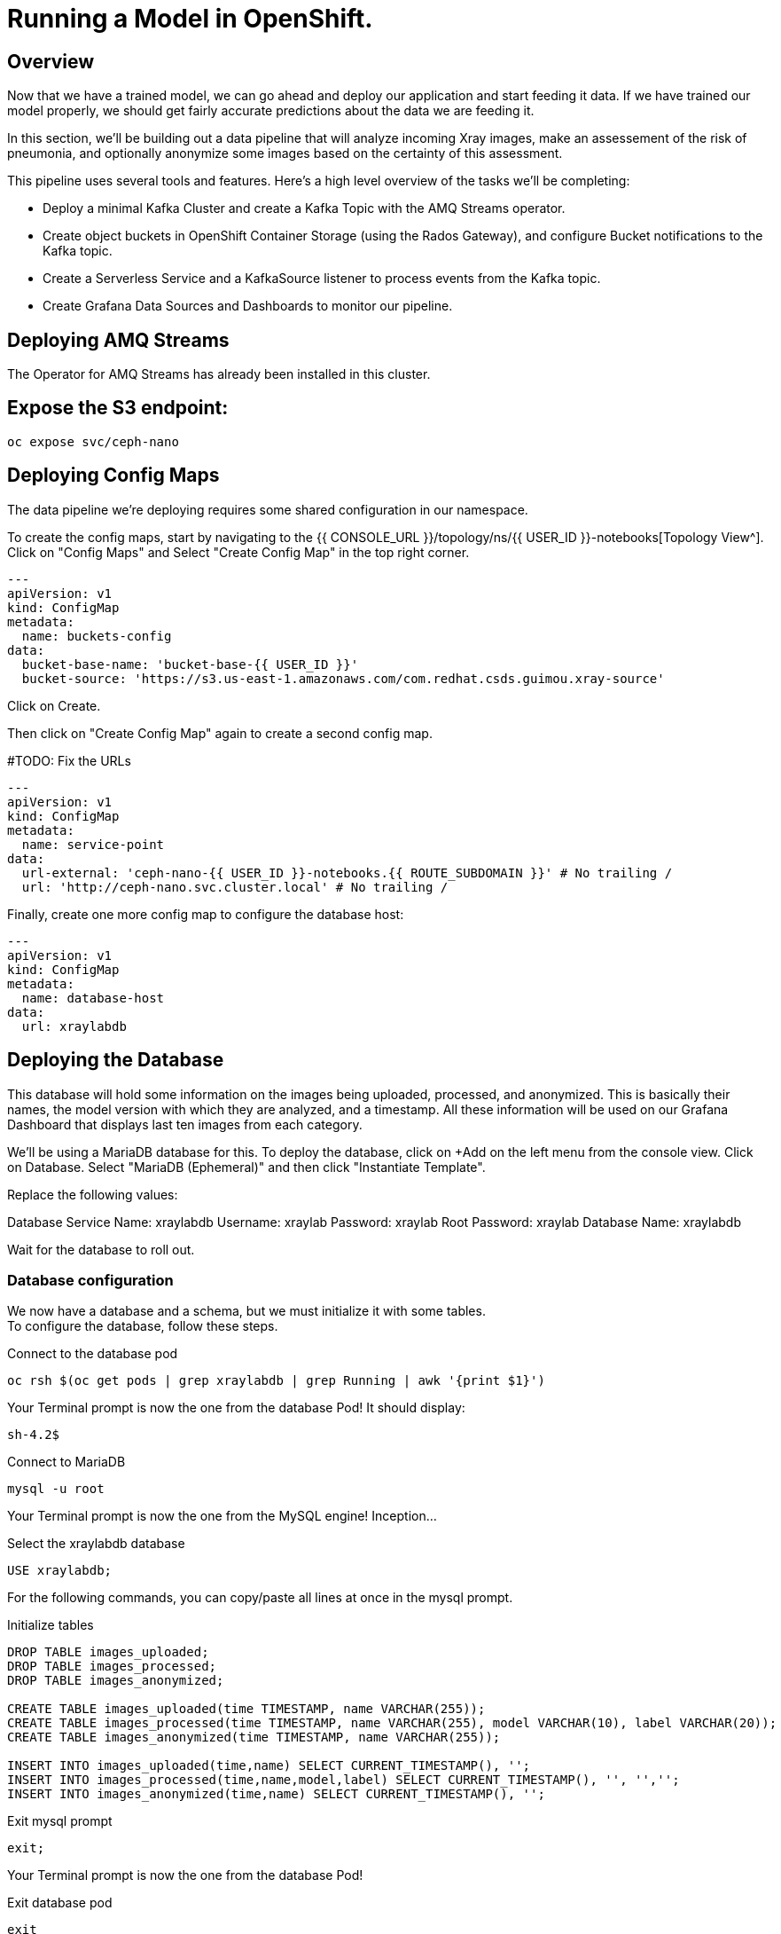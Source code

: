 = Running a Model in OpenShift.

== Overview

Now that we have a trained model, we can go ahead and deploy our application and start feeding it data. If we have trained our model properly, we should get fairly accurate predictions about the data we are feeding it.

In this section, we'll be building out a data pipeline that will analyze incoming Xray images, make an assessement of the risk of pneumonia, and optionally anonymize some images based on the certainty of this assessment.

This pipeline uses several tools and features. Here's a high level overview of the tasks we'll be completing:

 * Deploy a minimal Kafka Cluster and create a Kafka Topic with the AMQ Streams operator.

* Create object buckets in OpenShift Container Storage (using the Rados Gateway), and configure Bucket notifications to the Kafka topic.

* Create a Serverless Service and a KafkaSource listener to process events from the Kafka topic.

* Create Grafana Data Sources and Dashboards to monitor our pipeline.

== Deploying AMQ Streams

The Operator for AMQ Streams has already been installed in this cluster.

== Expose the S3 endpoint:

----
oc expose svc/ceph-nano
----

== Deploying Config Maps

The data pipeline we're deploying requires some shared configuration in our namespace.

To create the config maps, start by navigating to the {{ CONSOLE_URL }}/topology/ns/{{ USER_ID }}-notebooks[Topology View^]. Click on "Config Maps" and Select "Create Config Map" in the top right corner.

[source,yaml,role="copypaste"]
----
---
apiVersion: v1
kind: ConfigMap
metadata:
  name: buckets-config
data:
  bucket-base-name: 'bucket-base-{{ USER_ID }}'
  bucket-source: 'https://s3.us-east-1.amazonaws.com/com.redhat.csds.guimou.xray-source'
----

Click on Create.

Then click on "Create Config Map" again to create a second config map.


#TODO: Fix the URLs

[source,yaml,role="copypaste"]
----
---
apiVersion: v1
kind: ConfigMap
metadata:
  name: service-point
data:
  url-external: 'ceph-nano-{{ USER_ID }}-notebooks.{{ ROUTE_SUBDOMAIN }}' # No trailing /
  url: 'http://ceph-nano.svc.cluster.local' # No trailing /
----

Finally, create one more config map to configure the database host:

[source,yaml,role="copypaste"]
----
---
apiVersion: v1
kind: ConfigMap
metadata:
  name: database-host
data:
  url: xraylabdb
----

== Deploying the Database

This database will hold some information on the images being uploaded, processed, and anonymized. This is basically their names, the model version with which they are analyzed, and a timestamp.
All these information will be used on our Grafana Dashboard that displays last ten images from each category.

We'll be using a MariaDB database for this. To deploy the database, click on +Add on the left menu from the console view. Click on Database. Select "MariaDB (Ephemeral)" and then click "Instantiate Template".

Replace the following values:

Database Service Name: xraylabdb
Username: xraylab
Password: xraylab
Root Password: xraylab
Database Name: xraylabdb

Wait for the database to roll out.

=== Database configuration

We now have a database and a schema, but we must initialize it with some tables. +
To configure the database, follow these steps.

.Connect to the database pod
[source,bash,subs="{markup-in-source}",role=execute]
----
oc rsh $(oc get pods | grep xraylabdb | grep Running | awk '{print $1}')
----

Your Terminal prompt is now the one from the database Pod! It should display:
[source,bash,subs="{markup-in-source}"]
----
sh-4.2$
----

.Connect to MariaDB
[source,bash,subs="{markup-in-source}",role=execute]
----
mysql -u root
----

Your Terminal prompt is now the one from the MySQL engine! Inception...

.Select the xraylabdb database
[source,sql,subs="{markup-in-source}",role=execute]
----
USE xraylabdb;
----

For the following commands, you can copy/paste all lines at once in the mysql prompt. 

.Initialize tables
[source,sql,subs="{markup-in-source}",role=execute]
----
DROP TABLE images_uploaded;
DROP TABLE images_processed;
DROP TABLE images_anonymized;

CREATE TABLE images_uploaded(time TIMESTAMP, name VARCHAR(255));
CREATE TABLE images_processed(time TIMESTAMP, name VARCHAR(255), model VARCHAR(10), label VARCHAR(20));
CREATE TABLE images_anonymized(time TIMESTAMP, name VARCHAR(255));

INSERT INTO images_uploaded(time,name) SELECT CURRENT_TIMESTAMP(), '';
INSERT INTO images_processed(time,name,model,label) SELECT CURRENT_TIMESTAMP(), '', '','';
INSERT INTO images_anonymized(time,name) SELECT CURRENT_TIMESTAMP(), '';
----

.Exit mysql prompt
[source,sql,subs="{markup-in-source}",role=execute]
----
exit;
----

Your Terminal prompt is now the one from the database Pod!

.Exit database pod
[source,bash,subs="{markup-in-source}",role=execute]
----
exit
----

== Create Image Streams

To create the image streams, click on the + in the top right corner.

Add the following YAML:

[source,yaml,role="copypaste"]
----
---
apiVersion: image.openshift.io/v1
kind: ImageStream
metadata:
  name: risk-assessment
spec:
  lookupPolicy:
    local: true
  tags:
    - name: latest
      from:
        kind: DockerImage
        name: 'quay.io/guimou/xraylab-risk-assessment:rhtr_v1.4'
      importPolicy: {}
      referencePolicy:
        type: Source
---
apiVersion: image.openshift.io/v1
kind: ImageStream
metadata:
  name: image-generator
spec:
  lookupPolicy:
    local: true
  tags:
    - name: latest
      from:
        kind: DockerImage
        name: 'quay.io/guimou/xraylab-image-generator:rhtr_v1.4'
      importPolicy: {}
      referencePolicy:
        type: Source
---
apiVersion: image.openshift.io/v1
kind: ImageStream
metadata:
  name: image-server
spec:
  lookupPolicy:
    local: true
  tags:
    - name: latest
      from:
        kind: DockerImage
        name: 'quay.io/guimou/xraylab-image-server:rhtr_v1.4'
      importPolicy: {}
      referencePolicy:
        type: Source
----

== Create the Kafka Cluster and Topic

Let's create a **Kafka cluster**. Click *+Add* on the left, on the _From Catalog_ box on the project overview:

image::kafka-catalog.png[kafka, 700]

Type in `kafka` in the search box, and click on the *Kafka*:

image::kafka-create.png[kafka, 700]

Click on *Create* and you will enter YAML editor that defines a *Kafka* Cluster. Keep the all values as-is then click on *Create* on the botton:

image::kafka-create-detail.png[kafka, 700]

Next, we will create Kafka _Topic_. Click _Add > From Catalog_ again, type in `kafka topic` in the search box, and click on the *Kafka Topic*:

image::kafka-topic-catalog.png[kafka, 700]

Click on *Create* and you will enter YAML editor that defines a *KafkaTopic* object. Change the name to `xray-images` as shown then click on *Create* on the bottom.


